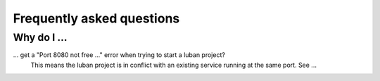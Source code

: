 .. _faqs:

Frequently asked questions
==========================

Why do I ...
------------

... get a "Port 8080 not free ..." error when trying to start a luban project?
    This means the luban project is in conflict with 
    an existing service running at the same port.
    See ...
